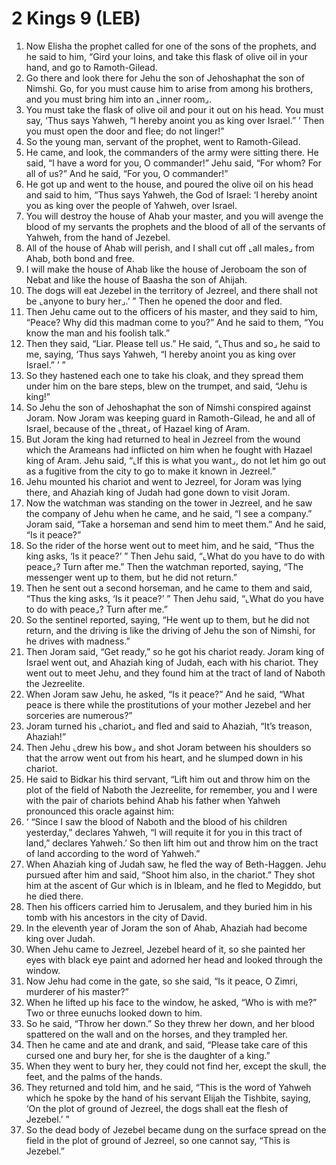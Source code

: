 * 2 Kings 9 (LEB)
:PROPERTIES:
:ID: LEB/12-2KI09
:END:

1. Now Elisha the prophet called for one of the sons of the prophets, and he said to him, “Gird your loins, and take this flask of olive oil in your hand, and go to Ramoth-Gilead.
2. Go there and look there for Jehu the son of Jehoshaphat the son of Nimshi. Go, for you must cause him to arise from among his brothers, and you must bring him into an ⌞inner room⌟.
3. You must take the flask of olive oil and pour it out on his head. You must say, ‘Thus says Yahweh, “I hereby anoint you as king over Israel.” ’ Then you must open the door and flee; do not linger!”
4. So the young man, servant of the prophet, went to Ramoth-Gilead.
5. He came, and look, the commanders of the army were sitting there. He said, “I have a word for you, O commander!” Jehu said, “For whom? For all of us?” And he said, “For you, O commander!”
6. He got up and went to the house, and poured the olive oil on his head and said to him, “Thus says Yahweh, the God of Israel: ‘I hereby anoint you as king over the people of Yahweh, over Israel.
7. You will destroy the house of Ahab your master, and you will avenge the blood of my servants the prophets and the blood of all of the servants of Yahweh, from the hand of Jezebel.
8. All of the house of Ahab will perish, and I shall cut off ⌞all males⌟ from Ahab, both bond and free.
9. I will make the house of Ahab like the house of Jeroboam the son of Nebat and like the house of Baasha the son of Ahijah.
10. The dogs will eat Jezebel in the territory of Jezreel, and there shall not be ⌞anyone to bury her⌟.’ ” Then he opened the door and fled.
11. Then Jehu came out to the officers of his master, and they said to him, “Peace? Why did this madman come to you?” And he said to them, “You know the man and his foolish talk.”
12. Then they said, “Liar. Please tell us.” He said, “⌞Thus and so⌟ he said to me, saying, ‘Thus says Yahweh, “I hereby anoint you as king over Israel.” ’ ”
13. So they hastened each one to take his cloak, and they spread them under him on the bare steps, blew on the trumpet, and said, “Jehu is king!”
14. So Jehu the son of Jehoshaphat the son of Nimshi conspired against Joram. Now Joram was keeping guard in Ramoth-Gilead, he and all of Israel, because of the ⌞threat⌟ of Hazael king of Aram.
15. But Joram the king had returned to heal in Jezreel from the wound which the Arameans had inflicted on him when he fought with Hazael king of Aram. Jehu said, “⌞If this is what you want⌟, do not let him go out as a fugitive from the city to go to make it known in Jezreel.”
16. Jehu mounted his chariot and went to Jezreel, for Joram was lying there, and Ahaziah king of Judah had gone down to visit Joram.
17. Now the watchman was standing on the tower in Jezreel, and he saw the company of Jehu when he came, and he said, “I see a company.” Joram said, “Take a horseman and send him to meet them.” And he said, “Is it peace?”
18. So the rider of the horse went out to meet him, and he said, “Thus the king asks, ‘Is it peace?’ ” Then Jehu said, “⌞What do you have to do with peace⌟? Turn after me.” Then the watchman reported, saying, “The messenger went up to them, but he did not return.”
19. Then he sent out a second horseman, and he came to them and said, “Thus the king asks, ‘Is it peace?’ ” Then Jehu said, “⌞What do you have to do with peace⌟? Turn after me.”
20. So the sentinel reported, saying, “He went up to them, but he did not return, and the driving is like the driving of Jehu the son of Nimshi, for he drives with madness.”
21. Then Joram said, “Get ready,” so he got his chariot ready. Joram king of Israel went out, and Ahaziah king of Judah, each with his chariot. They went out to meet Jehu, and they found him at the tract of land of Naboth the Jezreelite.
22. When Joram saw Jehu, he asked, “Is it peace?” And he said, “What peace is there while the prostitutions of your mother Jezebel and her sorceries are numerous?”
23. Joram turned his ⌞chariot⌟ and fled and said to Ahaziah, “It’s treason, Ahaziah!”
24. Then Jehu ⌞drew his bow⌟ and shot Joram between his shoulders so that the arrow went out from his heart, and he slumped down in his chariot.
25. He said to Bidkar his third servant, “Lift him out and throw him on the plot of the field of Naboth the Jezreelite, for remember, you and I were with the pair of chariots behind Ahab his father when Yahweh pronounced this oracle against him:
26. ‘ “Since I saw the blood of Naboth and the blood of his children yesterday,” declares Yahweh, “I will requite it for you in this tract of land,” declares Yahweh.’ So then lift him out and throw him on the tract of land according to the word of Yahweh.”
27. When Ahaziah king of Judah saw, he fled the way of Beth-Haggen. Jehu pursued after him and said, “Shoot him also, in the chariot.” They shot him at the ascent of Gur which is in Ibleam, and he fled to Megiddo, but he died there.
28. Then his officers carried him to Jerusalem, and they buried him in his tomb with his ancestors in the city of David.
29. In the eleventh year of Joram the son of Ahab, Ahaziah had become king over Judah.
30. When Jehu came to Jezreel, Jezebel heard of it, so she painted her eyes with black eye paint and adorned her head and looked through the window.
31. Now Jehu had come in the gate, so she said, “Is it peace, O Zimri, murderer of his master?”
32. When he lifted up his face to the window, he asked, “Who is with me?” Two or three eunuchs looked down to him.
33. So he said, “Throw her down.” So they threw her down, and her blood spattered on the wall and on the horses, and they trampled her.
34. Then he came and ate and drank, and said, “Please take care of this cursed one and bury her, for she is the daughter of a king.”
35. When they went to bury her, they could not find her, except the skull, the feet, and the palms of the hands.
36. They returned and told him, and he said, “This is the word of Yahweh which he spoke by the hand of his servant Elijah the Tishbite, saying, ‘On the plot of ground of Jezreel, the dogs shall eat the flesh of Jezebel.’ ”
37. So the dead body of Jezebel became dung on the surface spread on the field in the plot of ground of Jezreel, so one cannot say, “This is Jezebel.”
